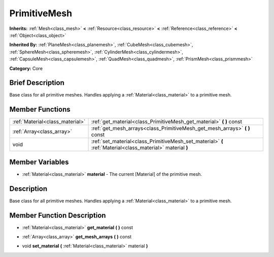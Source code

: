 .. Generated automatically by doc/tools/makerst.py in Godot's source tree.
.. DO NOT EDIT THIS FILE, but the PrimitiveMesh.xml source instead.
.. The source is found in doc/classes or modules/<name>/doc_classes.

.. _class_PrimitiveMesh:

PrimitiveMesh
=============

**Inherits:** :ref:`Mesh<class_mesh>` **<** :ref:`Resource<class_resource>` **<** :ref:`Reference<class_reference>` **<** :ref:`Object<class_object>`

**Inherited By:** :ref:`PlaneMesh<class_planemesh>`, :ref:`CubeMesh<class_cubemesh>`, :ref:`SphereMesh<class_spheremesh>`, :ref:`CylinderMesh<class_cylindermesh>`, :ref:`CapsuleMesh<class_capsulemesh>`, :ref:`QuadMesh<class_quadmesh>`, :ref:`PrismMesh<class_prismmesh>`

**Category:** Core

Brief Description
-----------------

Base class for all primitive meshes. Handles applying a :ref:`Material<class_material>` to a primitive mesh.

Member Functions
----------------

+----------------------------------+--------------------------------------------------------------------------------------------------------------+
| :ref:`Material<class_material>`  | :ref:`get_material<class_PrimitiveMesh_get_material>`  **(** **)** const                                     |
+----------------------------------+--------------------------------------------------------------------------------------------------------------+
| :ref:`Array<class_array>`        | :ref:`get_mesh_arrays<class_PrimitiveMesh_get_mesh_arrays>`  **(** **)** const                               |
+----------------------------------+--------------------------------------------------------------------------------------------------------------+
| void                             | :ref:`set_material<class_PrimitiveMesh_set_material>`  **(** :ref:`Material<class_material>` material  **)** |
+----------------------------------+--------------------------------------------------------------------------------------------------------------+

Member Variables
----------------

- :ref:`Material<class_material>` **material** - The current [Material] of the primitive mesh.

Description
-----------

Base class for all primitive meshes. Handles applying a :ref:`Material<class_material>` to a primitive mesh.

Member Function Description
---------------------------

.. _class_PrimitiveMesh_get_material:

- :ref:`Material<class_material>`  **get_material**  **(** **)** const

.. _class_PrimitiveMesh_get_mesh_arrays:

- :ref:`Array<class_array>`  **get_mesh_arrays**  **(** **)** const

.. _class_PrimitiveMesh_set_material:

- void  **set_material**  **(** :ref:`Material<class_material>` material  **)**


